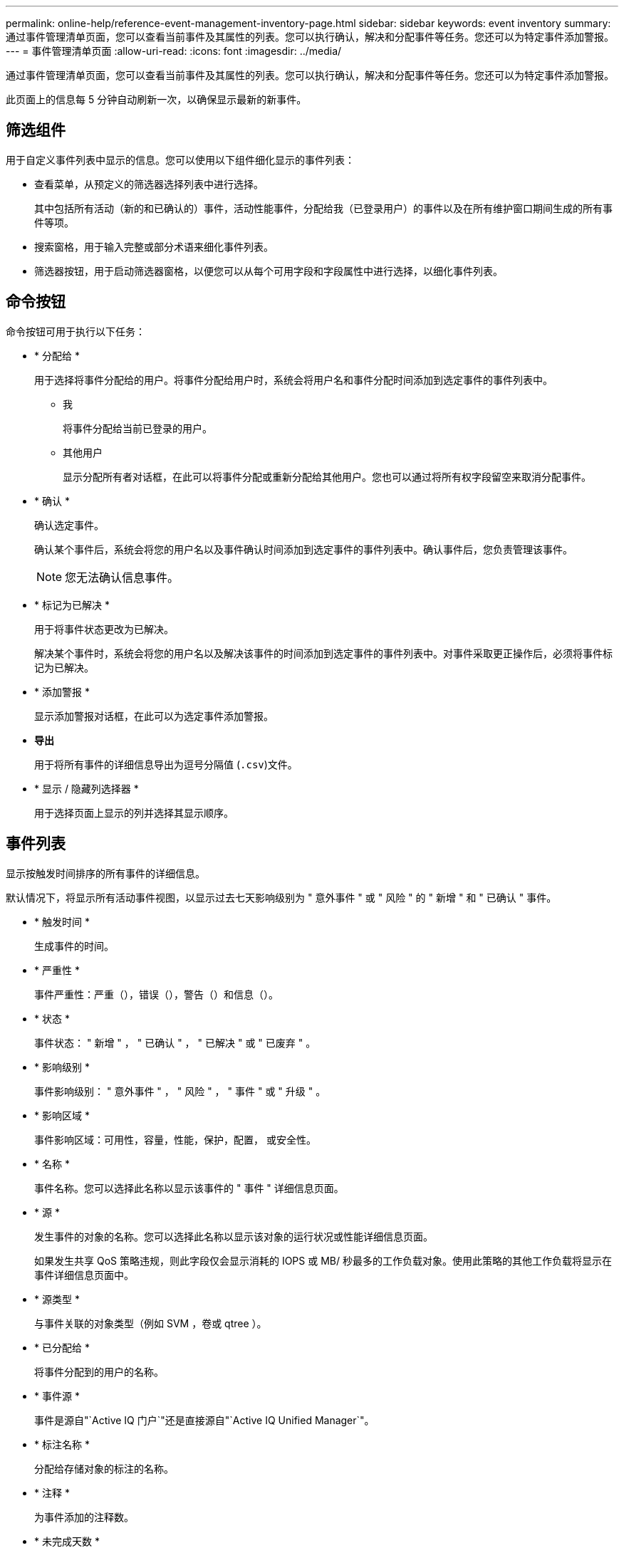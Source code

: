 ---
permalink: online-help/reference-event-management-inventory-page.html 
sidebar: sidebar 
keywords: event inventory 
summary: 通过事件管理清单页面，您可以查看当前事件及其属性的列表。您可以执行确认，解决和分配事件等任务。您还可以为特定事件添加警报。 
---
= 事件管理清单页面
:allow-uri-read: 
:icons: font
:imagesdir: ../media/


[role="lead"]
通过事件管理清单页面，您可以查看当前事件及其属性的列表。您可以执行确认，解决和分配事件等任务。您还可以为特定事件添加警报。

此页面上的信息每 5 分钟自动刷新一次，以确保显示最新的新事件。



== 筛选组件

用于自定义事件列表中显示的信息。您可以使用以下组件细化显示的事件列表：

* 查看菜单，从预定义的筛选器选择列表中进行选择。
+
其中包括所有活动（新的和已确认的）事件，活动性能事件，分配给我（已登录用户）的事件以及在所有维护窗口期间生成的所有事件等项。

* 搜索窗格，用于输入完整或部分术语来细化事件列表。
* 筛选器按钮，用于启动筛选器窗格，以便您可以从每个可用字段和字段属性中进行选择，以细化事件列表。




== 命令按钮

命令按钮可用于执行以下任务：

* * 分配给 *
+
用于选择将事件分配给的用户。将事件分配给用户时，系统会将用户名和事件分配时间添加到选定事件的事件列表中。

+
** 我
+
将事件分配给当前已登录的用户。

** 其他用户
+
显示分配所有者对话框，在此可以将事件分配或重新分配给其他用户。您也可以通过将所有权字段留空来取消分配事件。



* * 确认 *
+
确认选定事件。

+
确认某个事件后，系统会将您的用户名以及事件确认时间添加到选定事件的事件列表中。确认事件后，您负责管理该事件。

+
[NOTE]
====
您无法确认信息事件。

====
* * 标记为已解决 *
+
用于将事件状态更改为已解决。

+
解决某个事件时，系统会将您的用户名以及解决该事件的时间添加到选定事件的事件列表中。对事件采取更正操作后，必须将事件标记为已解决。

* * 添加警报 *
+
显示添加警报对话框，在此可以为选定事件添加警报。

* *导出*
+
用于将所有事件的详细信息导出为逗号分隔值 (`.csv`)文件。

* * 显示 / 隐藏列选择器 *
+
用于选择页面上显示的列并选择其显示顺序。





== 事件列表

显示按触发时间排序的所有事件的详细信息。

默认情况下，将显示所有活动事件视图，以显示过去七天影响级别为 " 意外事件 " 或 " 风险 " 的 " 新增 " 和 " 已确认 " 事件。

* * 触发时间 *
+
生成事件的时间。

* * 严重性 *
+
事件严重性：严重（image:../media/sev-critical-um60.png[""]），错误（image:../media/sev-error-um60.png[""]），警告（image:../media/sev-warning-um60.png[""]）和信息（image:../media/sev-information-um60.gif[""]）。

* * 状态 *
+
事件状态： " 新增 " ， " 已确认 " ， " 已解决 " 或 " 已废弃 " 。

* * 影响级别 *
+
事件影响级别： " 意外事件 " ， " 风险 " ， " 事件 " 或 " 升级 " 。

* * 影响区域 *
+
事件影响区域：可用性，容量，性能，保护，配置， 或安全性。

* * 名称 *
+
事件名称。您可以选择此名称以显示该事件的 " 事件 " 详细信息页面。

* * 源 *
+
发生事件的对象的名称。您可以选择此名称以显示该对象的运行状况或性能详细信息页面。

+
如果发生共享 QoS 策略违规，则此字段仅会显示消耗的 IOPS 或 MB/ 秒最多的工作负载对象。使用此策略的其他工作负载将显示在事件详细信息页面中。

* * 源类型 *
+
与事件关联的对象类型（例如 SVM ，卷或 qtree ）。

* * 已分配给 *
+
将事件分配到的用户的名称。

* * 事件源 *
+
事件是源自"`Active IQ 门户`"还是直接源自"`Active IQ Unified Manager`"。

* * 标注名称 *
+
分配给存储对象的标注的名称。

* * 注释 *
+
为事件添加的注释数。

* * 未完成天数 *
+
自事件最初生成以来的天数。

* * 分配时间 *
+
自事件分配给用户以来经过的时间。如果经过的时间超过一周，则会显示将事件分配给用户的时间戳。

* * 确认者 *
+
确认事件的用户的名称。如果事件未确认，则此字段为空。

* * 确认时间 *
+
自事件确认以来经过的时间。如果经过的时间超过一周，则会显示确认事件的时间戳。

* * 解决者 *
+
解决此事件的用户的名称。如果事件未解决，则此字段为空。

* * 解决时间 *
+
自事件解决以来经过的时间。如果经过的时间超过一周，则会显示解决事件的时间戳。

* * 已废弃时间 *
+
事件状态变为 " 已废弃 " 的时间。


